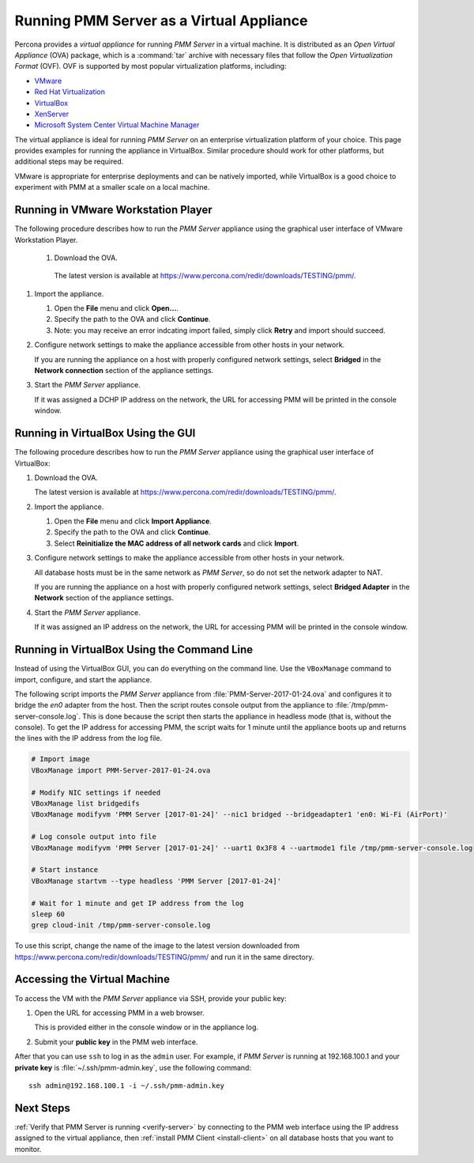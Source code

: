 .. _run-server-ova:

=========================================
Running PMM Server as a Virtual Appliance
=========================================

Percona provides a *virtual appliance*
for running *PMM Server* in a virtual machine.
It is distributed as an *Open Virtual Appliance* (OVA) package,
which is a :command:`tar` archive with necessary files
that follow the *Open Virtualization Format* (OVF).
OVF is supported by most popular virtualization platforms, including:

* `VMware <http://www.vmware.com/>`_
* `Red Hat Virtualization <https://www.redhat.com/en/technologies/virtualization>`_
* `VirtualBox <https://www.virtualbox.org/>`_
* `XenServer <https://www.xenserver.org/>`_
* `Microsoft System Center Virtual Machine Manager <https://www.microsoft.com/en-us/cloud-platform/system-center>`_

The virtual appliance is ideal for running *PMM Server*
on an enterprise virtualization platform of your choice.
This page provides examples for running the appliance in VirtualBox.
Similar procedure should work for other platforms,
but additional steps may be required.

VMware is appropriate for enterprise deployments and can be natively imported,
while VirtualBox is a good choice to experiment with PMM
at a smaller scale on a local machine.

Running in VMware Workstation Player
===================================

The following procedure describes how to run the *PMM Server* appliance
using the graphical user interface of VMware Workstation Player.

 1. Download the OVA.

   The latest version is available at
   https://www.percona.com/redir/downloads/TESTING/pmm/.

#. Import the appliance.

   1. Open the **File** menu and click **Open...**.

   #. Specify the path to the OVA and click **Continue**.

   #. Note: you may receive an error indcating import failed,
      simply click **Retry** and import should succeed. 

#. Configure network settings to make the appliance accessible
   from other hosts in your network.

   If you are running the appliance on a host
   with properly configured network settings,
   select **Bridged** in the **Network connection** section
   of the appliance settings.

#. Start the *PMM Server* appliance.

   If it was assigned a DCHP IP address on the network,
   the URL for accessing PMM will be printed in the console window.



Running in VirtualBox Using the GUI
===================================

The following procedure describes how to run the *PMM Server* appliance
using the graphical user interface of VirtualBox:

1. Download the OVA.

   The latest version is available at
   https://www.percona.com/redir/downloads/TESTING/pmm/.

#. Import the appliance.

   1. Open the **File** menu and click **Import Appliance**.

   #. Specify the path to the OVA and click **Continue**.

   #. Select **Reinitialize the MAC address of all network cards**
      and click **Import**.

#. Configure network settings to make the appliance accessible
   from other hosts in your network.

   All database hosts must be in the same network as *PMM Server*,
   so do not set the network adapter to NAT.

   If you are running the appliance on a host
   with properly configured network settings,
   select **Bridged Adapter** in the **Network** section
   of the appliance settings.

#. Start the *PMM Server* appliance.

   If it was assigned an IP address on the network,
   the URL for accessing PMM will be printed in the console window.

Running in VirtualBox Using the Command Line
============================================

Instead of using the VirtualBox GUI,
you can do everything on the command line.
Use the ``VBoxManage`` command to import, configure,
and start the appliance.

The following script imports the *PMM Server* appliance
from :file:`PMM-Server-2017-01-24.ova`
and configures it to bridge the `en0` adapter from the host.
Then the script routes console output from the appliance
to :file:`/tmp/pmm-server-console.log`.
This is done because the script then starts the appliance in headless mode
(that is, without the console).
To get the IP address for accessing PMM,
the script waits for 1 minute until the appliance boots up
and returns the lines with the IP address from the log file.

.. code-block:: text

   # Import image
   VBoxManage import PMM-Server-2017-01-24.ova

   # Modify NIC settings if needed
   VBoxManage list bridgedifs
   VBoxManage modifyvm 'PMM Server [2017-01-24]' --nic1 bridged --bridgeadapter1 'en0: Wi-Fi (AirPort)'

   # Log console output into file
   VBoxManage modifyvm 'PMM Server [2017-01-24]' --uart1 0x3F8 4 --uartmode1 file /tmp/pmm-server-console.log

   # Start instance
   VBoxManage startvm --type headless 'PMM Server [2017-01-24]'

   # Wait for 1 minute and get IP address from the log
   sleep 60
   grep cloud-init /tmp/pmm-server-console.log

To use this script, change the name of the image to the latest version
downloaded from https://www.percona.com/redir/downloads/TESTING/pmm/
and run it in the same directory.

Accessing the Virtual Machine
=============================

To access the VM with the *PMM Server* appliance via SSH,
provide your public key:

1. Open the URL for accessing PMM in a web browser.

   This is provided either in the console window or in the appliance log.

#. Submit your **public key** in the PMM web interface.

After that you can use ``ssh`` to log in as the ``admin`` user.
For example, if *PMM Server* is running at 192.168.100.1
and your **private key** is :file:`~/.ssh/pmm-admin.key`,
use the following command::

 ssh admin@192.168.100.1 -i ~/.ssh/pmm-admin.key

Next Steps
==========

:ref:`Verify that PMM Server is running <verify-server>`
by connecting to the PMM web interface using the IP address
assigned to the virtual appliance,
then :ref:`install PMM Client <install-client>`
on all database hosts that you want to monitor.

